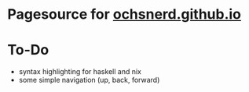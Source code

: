 * Pagesource for [[https://ochsnerd.github.io][ochsnerd.github.io]]

* To-Do
- syntax highlighting for haskell and nix
- some simple navigation (up, back, forward)
